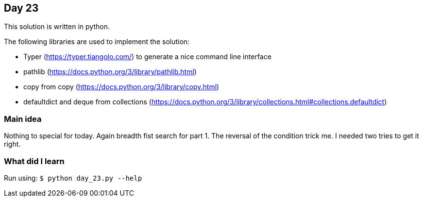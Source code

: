== Day 23

This solution is written in python.

The following libraries are used to implement the solution:

* Typer (https://typer.tiangolo.com/) to generate a nice command line interface
* pathlib (https://docs.python.org/3/library/pathlib.html)
* copy from copy (https://docs.python.org/3/library/copy.html)
* defaultdict and deque from collections (https://docs.python.org/3/library/collections.html#collections.defaultdict)

=== Main idea

Nothing to special for today. Again breadth fist search for part 1. 
The reversal of the condition trick me. I needed two tries to get it right. 

=== What did I learn

Run using:
`$ python day_23.py --help`
